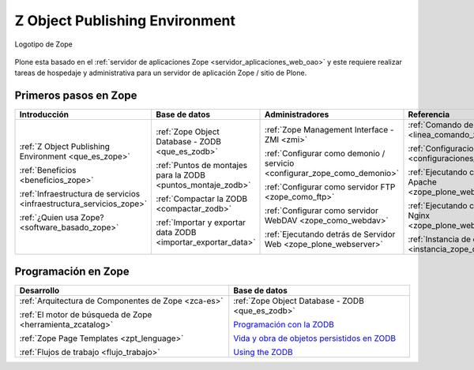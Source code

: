 .. -*- coding: utf-8 -*-

.. _zope_index:

===============================
Z Object Publishing Environment
===============================

.. figure:: images/zope-logo.png
  :width: 180px
  :alt: Logotipo de Zope
  :align: center

  Logotipo de Zope

Plone esta basado en el :ref:`servidor de aplicaciones Zope <servidor_aplicaciones_web_oao>` 
y este requiere realizar tareas de hospedaje y administrativa para un servidor de aplicación 
Zope / sitio de Plone.

Primeros pasos en Zope
======================

.. list-table::
   :header-rows: 1
   :class: index-table

   * - Introducción
     - Base de datos
     - Administradores
     - Referencia

   * - :ref:`Z Object Publishing Environment <que_es_zope>`

       :ref:`Beneficios <beneficios_zope>`

       :ref:`Infraestructura de servicios <infraestructura_servicios_zope>`

       :ref:`¿Quien usa Zope? <software_basado_zope>`

     - :ref:`Zope Object Database - ZODB <que_es_zodb>`

       :ref:`Puntos de montajes para la ZODB <puntos_montaje_zodb>`

       :ref:`Compactar la ZODB <compactar_zodb>`

       :ref:`Importar y exportar data ZODB <importar_exportar_data>`

     - :ref:`Zope Management Interface - ZMI <zmi>`

       :ref:`Configurar como demonio / servicio <configurar_zope_como_demonio>`

       :ref:`Configurar como servidor FTP <zope_como_ftp>`

       :ref:`Configurar como servidor WebDAV <zope_como_webdav>`

       :ref:`Ejecutando detrás de Servidor Web <zope_plone_webserver>`

     - :ref:`Comando de control de Zope <linea_comando_zope>`

       :ref:`Configuraciones generales <configuraciones_generales>`

       :ref:`Ejecutando con Servidor Apache <zope_plone_webserver_apache>`

       :ref:`Ejecutando con Servidor Nginx <zope_plone_webserver_nginx>`

       :ref:`Instancia de depuración <instancia_zope_debug>`

Programación en Zope
====================

.. list-table::
   :header-rows: 1
   :class: index-table

   * - Desarrollo
     - Base de datos

   * - :ref:`Arquitectura de Componentes de Zope <zca-es>`

       :ref:`El motor de búsqueda de Zope <herramienta_zcatalog>`

       :ref:`Zope Page Templates <zpt_lenguage>`

       :ref:`Flujos de trabajo <flujo_trabajo>`

     - :ref:`Zope Object Database - ZODB <que_es_zodb>`

       `Programación con la ZODB <http://atmantree.com/go/2013/07/breve-introduccion-a-zodb/>`_

       `Vida y obra de objetos persistidos en ZODB <http://revista.python.org.ar/4/es/html/zodb.html>`_

       `Using the ZODB <http://www.fprimex.com/coding/zodb.html>`_

.. 
  .. toctree::
      :maxdepth: 2
  
      z_object_publishing_environment
      zmi/index
      interaccion_linea_comando
      configuraciones_generales
      configurar_como_demonio
      ftp/index
      webdav/index
      instancia_debug
      web/zope_plone_detras_servidor_web
      web/servidor_apache
      web/servidor_nginx
      zodb/index
      zodb/compactar
      zodb/puntos_montaje_db
      zodb/importar_exportar_data